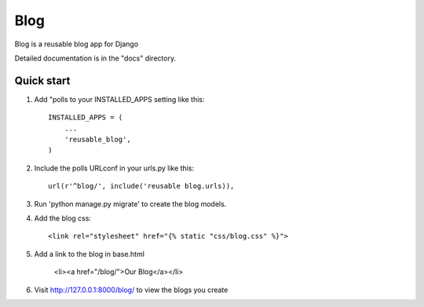 =====
Blog
=====

Blog is a reusable blog app for Django

Detailed documentation is in the "docs" directory.

Quick start
-----------

1. Add "polls to your INSTALLED_APPS setting like this::

    INSTALLED_APPS = (
        ...
        'reusable_blog',
    )

2. Include the polls URLconf in your urls.py like this::

    url(r'^blog/', include('reusable blog.urls)),

3. Run 'python manage.py migrate' to create the blog models.

4. Add the blog css::

    <link rel="stylesheet" href="{% static "css/blog.css" %}">

5. Add a link to the blog in base.html

    <li><a href="/blog/">Our Blog</a></li>

6. Visit http://127.0.0.1:8000/blog/  to view the blogs you create
